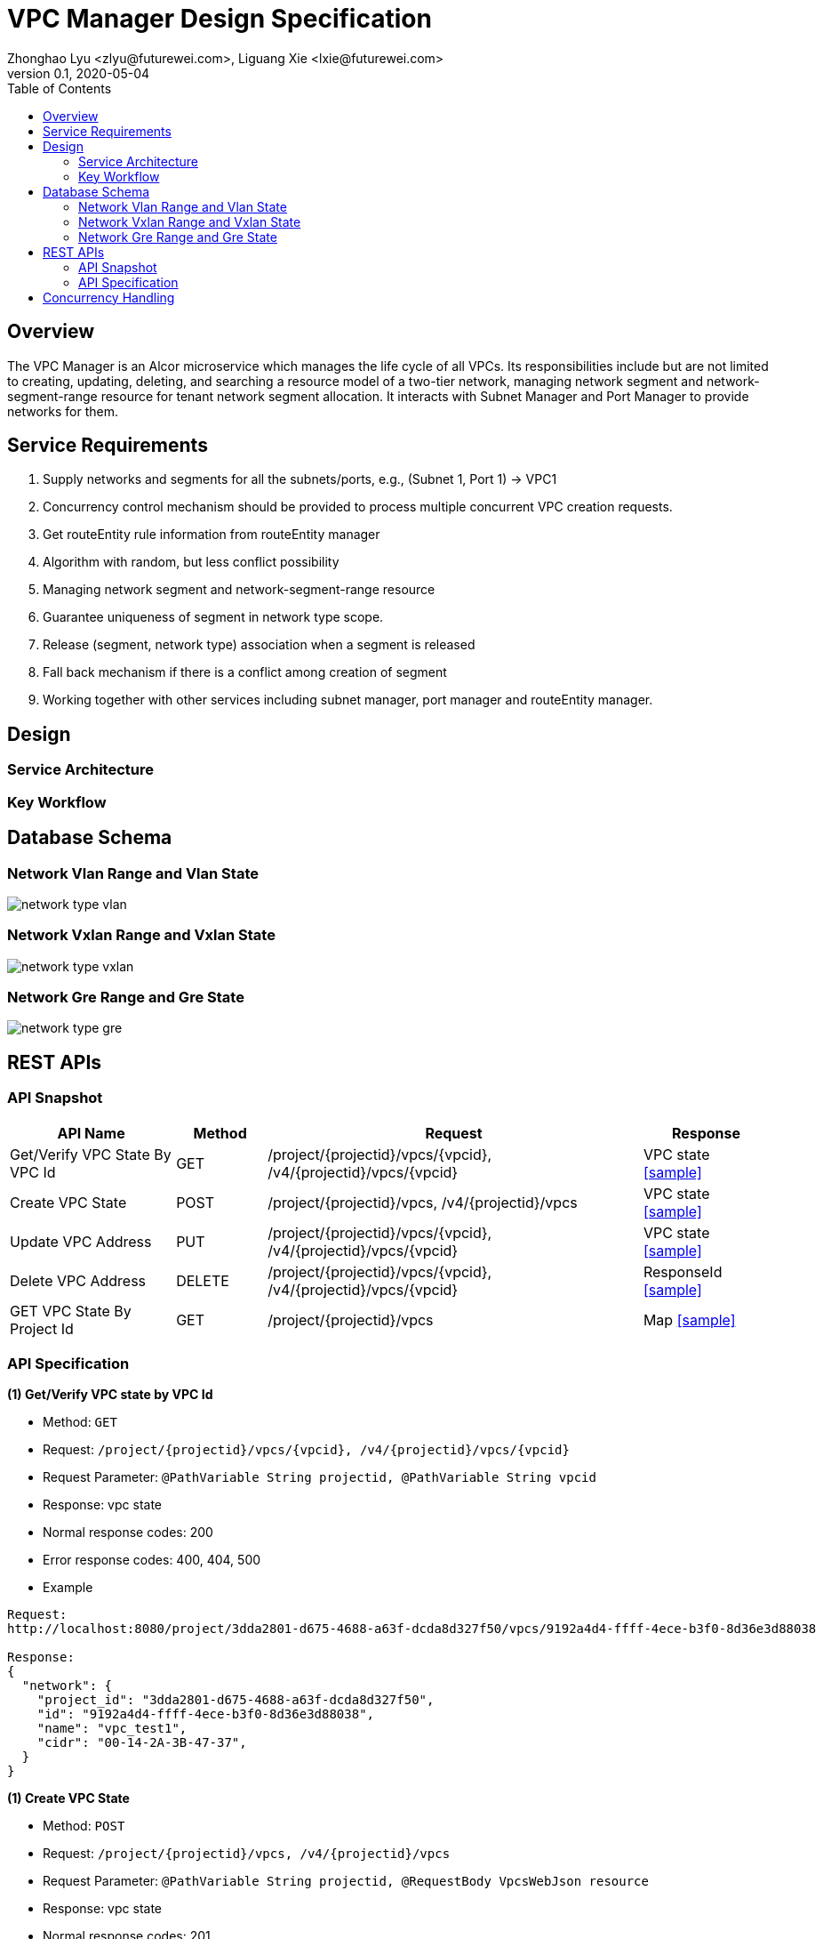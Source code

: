 = VPC Manager Design Specification
Zhonghao Lyu <zlyu@futurewei.com>, Liguang Xie <lxie@futurewei.com>
v0.1, 2020-05-04
:toc: right
:imagesdir: ../../images

== Overview

The VPC Manager is an Alcor microservice which manages the life cycle of all VPCs.
Its responsibilities include but are not limited to creating, updating, deleting, and searching a resource model of a two-tier network,
managing network segment and network-segment-range resource for tenant network segment allocation.
It interacts with Subnet Manager and Port Manager to provide networks for them.

== Service Requirements

[arabic]
. Supply networks and segments for all the subnets/ports, e.g., (Subnet 1, Port 1) -> VPC1
. Concurrency control mechanism should be provided to process multiple concurrent VPC creation requests.
.  Get routeEntity rule information from routeEntity manager
. Algorithm with random, but less conflict possibility
. Managing network segment and network-segment-range resource
. Guarantee uniqueness of segment in network type scope.
. Release (segment, network type) association when a segment is released
. Fall back mechanism if there is a conflict among creation of segment
. Working together with other services including subnet manager, port manager and routeEntity manager.

== Design

=== Service Architecture

=== Key Workflow

== Database Schema
=== Network Vlan Range and Vlan State
image::network_type_vlan.PNG[]
=== Network Vxlan Range and Vxlan State
image::network_type_vxlan.PNG[]
=== Network Gre Range and Gre State
image::network_type_gre.PNG[]
== REST APIs

=== API Snapshot

[width="100%",cols="22%,12%,50%,17%"]
|===
|*API Name* |*Method* |*Request*|*Response*

|Get/Verify VPC State By VPC Id
|GET
|/project/{projectid}/vpcs/{vpcid}, /v4/{projectid}/vpcs/{vpcid}
|VPC state
<<VpcState_Get1,[sample]>>

|Create VPC State
|POST
|/project/{projectid}/vpcs, /v4/{projectid}/vpcs
|VPC state
<<VpcState_Post1,[sample]>>

|Update VPC Address
|PUT
|/project/{projectid}/vpcs/{vpcid}, /v4/{projectid}/vpcs/{vpcid}
|VPC state
<<VpcState_Put1,[sample]>>

|Delete VPC Address
|DELETE
|/project/{projectid}/vpcs/{vpcid}, /v4/{projectid}/vpcs/{vpcid}
|ResponseId
<<VpcState_Delete1,[sample]>>

|GET VPC State By Project Id
|GET
|/project/{projectid}/vpcs
|Map
<<VpcState_Get2,[sample]>>
|===

=== API Specification

anchor:VpcState_Get1[]
**(1) Get/Verify VPC state by VPC Id**

* Method: `GET`

* Request: `/project/{projectid}/vpcs/{vpcid}, /v4/{projectid}/vpcs/{vpcid}`

* Request Parameter: `@PathVariable String projectid, @PathVariable String vpcid`

* Response: vpc state
* Normal response codes: 200
* Error response codes: 400, 404, 500

* Example

....
Request:
http://localhost:8080/project/3dda2801-d675-4688-a63f-dcda8d327f50/vpcs/9192a4d4-ffff-4ece-b3f0-8d36e3d88038

Response:
{
  "network": {
    "project_id": "3dda2801-d675-4688-a63f-dcda8d327f50",
    "id": "9192a4d4-ffff-4ece-b3f0-8d36e3d88038",
    "name": "vpc_test1",
    "cidr": "00-14-2A-3B-47-37",
  }
}
....

anchor:VpcState_Post1[]
**(1) Create VPC State**

* Method: `POST`

* Request: `/project/{projectid}/vpcs, /v4/{projectid}/vpcs`

* Request Parameter: `@PathVariable String projectid, @RequestBody VpcsWebJson resource`

* Response: vpc state
* Normal response codes: 201
* Error response codes: 400, 404, 500, 503

* Example

....
Request:
http://localhost:8080/project/3dda2801-d675-4688-a63f-dcda8d327f50/vpcs
--data "{\"vpc\":{\"project_id\":\"3dda2801-d675-4688-a63f-dcda8d327f50\",\"id\":\"9192a4d4-ffff-4ece-b3f0-8d36e3d88038\",\"name\":\"test_vpc\",\"description\":\"vpc\",\"cidr\":\"10.0.0.0/16\"}}"

Response:
{
  "network": {
    "project_id": "3dda2801-d675-4688-a63f-dcda8d327f50",
    "id": "9192a4d4-ffff-4ece-b3f0-8d36e3d88038",
    "name": "test_vpc",
    "cidr": "10.0.0.0/16",
    "description": "vpc"
  }
}
....

anchor:VpcState_Put1[]
**(1) Update VPC State**

* Method: `PUT`

* Request: `/project/{projectid}/vpcs/{vpcid}, /v4/{projectid}/vpcs/{vpcid}`

* Request Parameter: `@PathVariable String projectid, @PathVariable String vpcid, @RequestBody VpcWebRequestJson resource`

* Response: vpc state
* Normal response codes: 201
* Error response codes: 400, 404, 500, 503

* Example

....
Request:
http://localhost:8080/project/3dda2801-d675-4688-a63f-dcda8d327f50/vpcs/9192a4d4-ffff-4ece-b3f0-8d36e3d88038
--data "{\"vpc\":{\"project_id\":\"3dda2801-d675-4688-a63f-dcda8d327f50\",\"id\":\"9192a4d4-ffff-4ece-b3f0-8d36e3d88038\",\"name\":\"test_vpc\",\"description\":\"vpc\",\"cidr\":\"10.0.0.0/16\"}}"

Response:
{
  "network": {
    "project_id": "3dda2801-d675-4688-a63f-dcda8d327f50",
    "id": "9192a4d4-ffff-4ece-b3f0-8d36e3d88038",
    "name": "test_vpc",
    "cidr": "10.0.0.0/16",
    "description": "vpc"
  }
}
....

anchor:VpcState_Delete1[]
**(1) Delete VPC State**

* Method: `DELETE`

* Request: `/project/{projectid}/vpcs/{vpcid}, /v4/{projectid}/vpcs/{vpcid}`

* Request Parameter: `@PathVariable String projectid, @PathVariable String vpcid`

* Response: ResponseId
* Normal response codes: 200
* Error response codes: 400, 404, 500

* Example

....
Request:
http://localhost:8080/project/3dda2801-d675-4688-a63f-dcda8d327f50/vpcs/9192a4d4-ffff-4ece-b3f0-8d36e3d88038

Response:
{"id": "9192a4d4-ffff-4ece-b3f0-8d36e3d88038"}
....

anchor:VpcState_Get2[]
**(1) Get/Verify VPC state by Project Id**

* Method: `GET`

* Request: `/project/{projectid}/vpcs`

* Request Parameter: `@PathVariable String projectid`

* Response: map
* Normal response codes: 200
* Error response codes: 400, 404, 500

* Example

....
Request:
http://localhost:8080/project/3dda2801-d675-4688-a63f-dcda8d327f50/vpcs

Response:
Map<String, VpcWebResponseObject> vpcStates
....

== Concurrency Handling
When creating segments, we need to concurrently create instances of network type (vlan, vxlan, gre), and multiple instances may assign their key Id.

Sample for allocating vlan key
....
public synchronized Long allocateVlanKey (String rangeId) throws Exception {
        Long key;

        try (Transaction tx = cache.getTransaction().start()) {
            NetworkVlanRange networkVlanRange = cache.get(rangeId);
            if (networkVlanRange == null) {
                throw new RangeNotFoundException();
            }

            key = networkVlanRange.allocateKey();
            cache.put(networkVlanRange.getId(), networkVlanRange);

            tx.commit();
        }

        return key;
    }
....
//include::../../../services/vpc_manager/target/swagger/swagger.adoc[]
